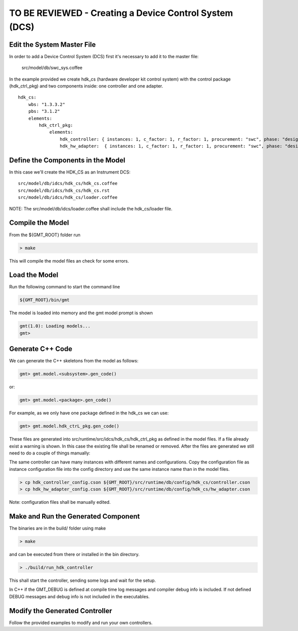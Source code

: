--------------------------------------
TO BE REVIEWED - Creating a Device Control System (DCS)
--------------------------------------

Edit the System Master File
---------------------------

In order to add a Device Control System (DCS) first it's necessary to add it to the master file:

                            src/model/db/swc_sys.coffee

In the example provided we create hdk_cs (hardware developer kit control system) with the control package (hdk_ctrl_pkg) and two components inside: one controller and one adapter.

::

       hdk_cs:
           wbs: "1.3.3.2"
           pbs: "3.1.2"
           elements:
               hdk_ctrl_pkg:
                   elements:
                       hdk_controller: { instances: 1, c_factor: 1, r_factor: 1, procurement: "swc", phase: "design", resource: "labor", assignee: "person1", fte_perc: "100", status: "NON_STARTED",   activity_type: "activity", release: [1], stage: "1" }
                       hdk_hw_adapter:  { instances: 1, c_factor: 1, r_factor: 1, procurement: "swc", phase: "design", resource: "labor", assignee: "person1", fte_perc: "100", status: "NON_STARTED", activity_type: "activity", release: [1], stage: "1" }


Define the Components in the Model
----------------------------------

In this case we'll create the HDK_CS as an Instrument DCS:

::

                src/model/db/idcs/hdk_cs/hdk_cs.coffee
                src/model/db/idcs/hdk_cs/hdk_cs.rst
                src/model/db/idcs/hdk_cs/loader.coffee

NOTE: The src/model/db/idcs/loader.coffee shall include the hdk_cs/loader file.

Compile the Model
-----------------

From the ${GMT_ROOT} folder run

.. code-block:: bash

    > make

This will compile the model files an check for some errors.

Load the Model
--------------

Run the following command to start the command line

.. code-block:: bash

    ${GMT_ROOT}/bin/gmt

The model is loaded into memory and the gmt model prompt is shown

.. code-block:: bash

     gmt(1.0): Loading models...
     gmt>

Generate C++ Code
-----------------

We can generate the C++ skeletons from the model as follows:

.. code-block:: bash

            gmt> gmt.model.<subsystem>.gen_code()

or:

.. code-block:: bash

            gmt> gmt.model.<package>.gen_code()

For example, as we only have one package defined in the hdk_cs we can use:

.. code-block:: bash

            gmt> gmt.model.hdk_ctrL_pkg.gen_code()

These files are generated into src/runtime/src/idcs/hdk_cs/hdk_ctrl_pkg as defined in the model files.
If a file already exist a warning is shown. In this case the existing file shall be renamed or removed.
After the files are generated we still need to do a couple of things manually:

The same controller can have many instances with different names and configurations.
Copy the configuration file as instance configuration file into the config directory and use the same instance name than in the model files.

.. code-block:: bash

        > cp hdk_controller_config.cson ${GMT_ROOT}/src/runtime/db/config/hdk_cs/controller.cson
        > cp hdk_hw_adapter_config.cson ${GMT_ROOT}/src/runtime/db/config/hdk_cs/hw_adapter.cson

Note: configuration files shall be manually edited.

Make and Run the Generated Component
------------------------------------

The binaries are in the build/ folder using make

.. code-block:: bash

       > make

and can be executed from there or installed in the bin directory.

.. code-block:: bash

        > ./build/run_hdk_controller

This shall start the controller, sending some logs and wait for the setup.

In C++ if the GMT_DEBUG is defined at compile time log messages and compiler debug info is included.
If not defined DEBUG messages and debug info is not included in the executables.

Modify the Generated Controller
-------------------------------

Follow the provided examples to modify and run your own controllers.
